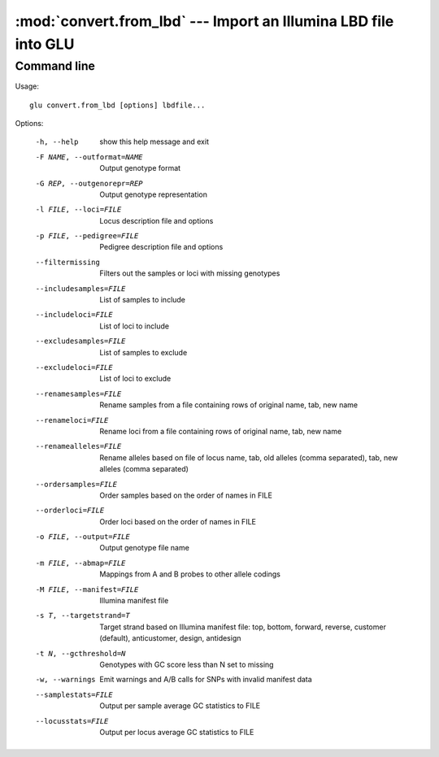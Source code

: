 ================================================================
:mod:`convert.from_lbd` --- Import an Illumina LBD file into GLU
================================================================

.. module:: convert.from_lbd
   :synopsis: Import an Illumina LBD file into GLU

.. module:: from_lbd
   :synopsis: Import an Illumina LBD file into GLU

Command line
------------

Usage::

  glu convert.from_lbd [options] lbdfile...

Options:

  -h, --help            show this help message and exit
  -F NAME, --outformat=NAME
                        Output genotype format
  -G REP, --outgenorepr=REP
                        Output genotype representation
  -l FILE, --loci=FILE  Locus description file and options
  -p FILE, --pedigree=FILE
                        Pedigree description file and options
  --filtermissing       Filters out the samples or loci with missing genotypes
  --includesamples=FILE
                        List of samples to include
  --includeloci=FILE    List of loci to include
  --excludesamples=FILE
                        List of samples to exclude
  --excludeloci=FILE    List of loci to exclude
  --renamesamples=FILE  Rename samples from a file containing rows of original
                        name, tab, new name
  --renameloci=FILE     Rename loci from a file containing rows of original
                        name, tab, new name
  --renamealleles=FILE  Rename alleles based on file of locus name, tab, old
                        alleles (comma separated), tab, new alleles (comma
                        separated)
  --ordersamples=FILE   Order samples based on the order of names in FILE
  --orderloci=FILE      Order loci based on the order of names in FILE
  -o FILE, --output=FILE
                        Output genotype file name
  -m FILE, --abmap=FILE
                        Mappings from A and B probes to other allele codings
  -M FILE, --manifest=FILE
                        Illumina manifest file
  -s T, --targetstrand=T
                        Target strand based on Illumina manifest file: top,
                        bottom, forward, reverse, customer (default),
                        anticustomer, design, antidesign
  -t N, --gcthreshold=N
                        Genotypes with GC score less than N set to missing
  -w, --warnings        Emit warnings and A/B calls for SNPs with invalid
                        manifest data
  --samplestats=FILE    Output per sample average GC statistics to FILE
  --locusstats=FILE     Output per locus average GC statistics to FILE
